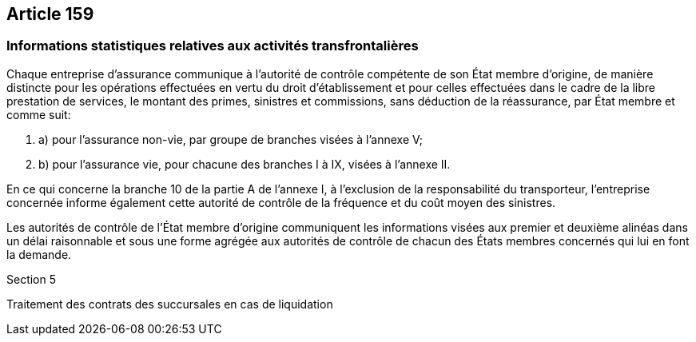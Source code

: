 == Article 159

=== Informations statistiques relatives aux activités transfrontalières

Chaque entreprise d'assurance communique à l'autorité de contrôle compétente de son État membre d'origine, de manière distincte pour les opérations effectuées en vertu du droit d'établissement et pour celles effectuées dans le cadre de la libre prestation de services, le montant des primes, sinistres et commissions, sans déduction de la réassurance, par État membre et comme suit:

. a) pour l'assurance non-vie, par groupe de branches visées à l'annexe V;

. b) pour l'assurance vie, pour chacune des branches I à IX, visées à l'annexe II.

En ce qui concerne la branche 10 de la partie A de l'annexe I, à l'exclusion de la responsabilité du transporteur, l'entreprise concernée informe également cette autorité de contrôle de la fréquence et du coût moyen des sinistres.

Les autorités de contrôle de l'État membre d'origine communiquent les informations visées aux premier et deuxième alinéas dans un délai raisonnable et sous une forme agrégée aux autorités de contrôle de chacun des États membres concernés qui lui en font la demande.

Section 5

Traitement des contrats des succursales en cas de liquidation
